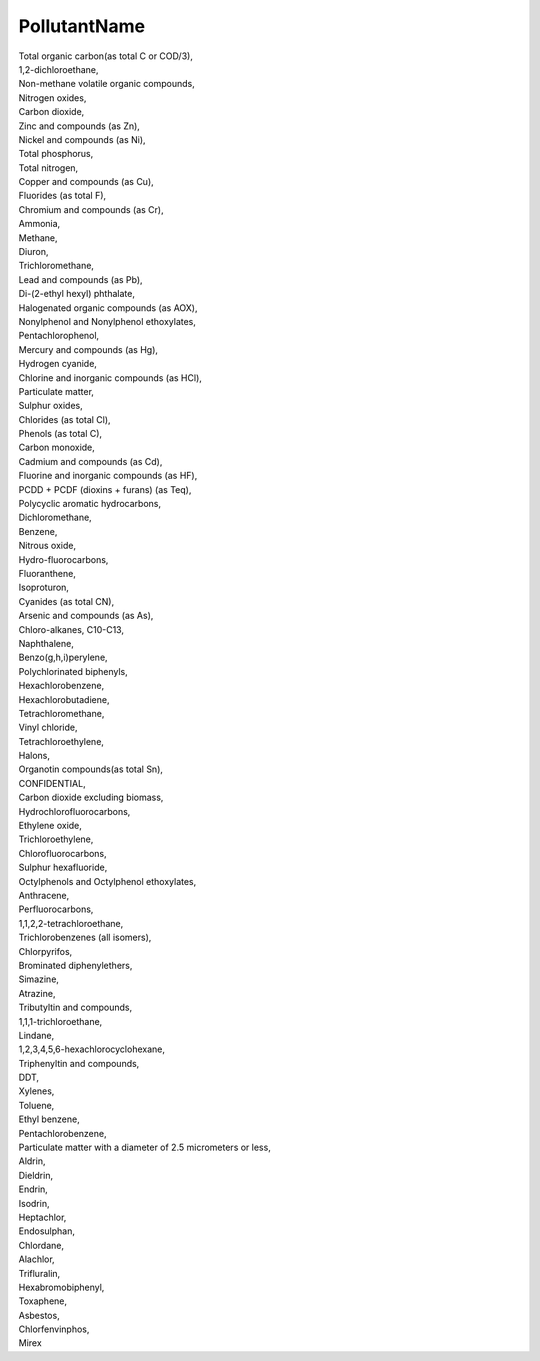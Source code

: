 .. _pollutantname_NewData:

PollutantName
-------------

| Total organic carbon(as total C or COD/3),
| 1,2-dichloroethane,
| Non-methane volatile organic compounds,
| Nitrogen oxides,
| Carbon dioxide,
| Zinc and compounds (as Zn),
| Nickel and compounds (as Ni),
| Total phosphorus,
| Total nitrogen,
| Copper and compounds (as Cu),
| Fluorides (as total F),
| Chromium and compounds (as Cr),
| Ammonia,
| Methane,
| Diuron,
| Trichloromethane,
| Lead and compounds (as Pb),
| Di-(2-ethyl hexyl) phthalate,
| Halogenated organic compounds (as AOX),
| Nonylphenol and Nonylphenol ethoxylates,
| Pentachlorophenol,
| Mercury and compounds (as Hg),
| Hydrogen cyanide,
| Chlorine and inorganic compounds (as HCl),
| Particulate matter,
| Sulphur oxides,
| Chlorides (as total Cl),
| Phenols (as total C),
| Carbon monoxide,
| Cadmium and compounds (as Cd),
| Fluorine and inorganic compounds (as HF),
| PCDD + PCDF (dioxins + furans) (as Teq),
| Polycyclic aromatic hydrocarbons,
| Dichloromethane,
| Benzene,
| Nitrous oxide,
| Hydro-fluorocarbons,
| Fluoranthene,
| Isoproturon,
| Cyanides (as total CN),
| Arsenic and compounds (as As),
| Chloro-alkanes, C10-C13,
| Naphthalene,
| Benzo(g,h,i)perylene,
| Polychlorinated biphenyls,
| Hexachlorobenzene,
| Hexachlorobutadiene,
| Tetrachloromethane,
| Vinyl chloride,
| Tetrachloroethylene,
| Halons,
| Organotin compounds(as total Sn),
| CONFIDENTIAL,
| Carbon dioxide excluding biomass,
| Hydrochlorofluorocarbons,
| Ethylene oxide,
| Trichloroethylene,
| Chlorofluorocarbons,
| Sulphur hexafluoride,
| Octylphenols and Octylphenol ethoxylates,
| Anthracene,
| Perfluorocarbons,
| 1,1,2,2-tetrachloroethane,
| Trichlorobenzenes (all isomers),
| Chlorpyrifos,
| Brominated diphenylethers,
| Simazine,
| Atrazine,
| Tributyltin and compounds,
| 1,1,1-trichloroethane,
| Lindane,
| 1,2,3,4,5,6-hexachlorocyclohexane,
| Triphenyltin and compounds,
| DDT,
| Xylenes,
| Toluene,
| Ethyl benzene,
| Pentachlorobenzene,
| Particulate matter with a diameter of 2.5 micrometers or less,
| Aldrin,
| Dieldrin,
| Endrin,
| Isodrin,
| Heptachlor,
| Endosulphan,
| Chlordane,
| Alachlor,
| Trifluralin,
| Hexabromobiphenyl,
| Toxaphene,
| Asbestos,
| Chlorfenvinphos,
| Mirex